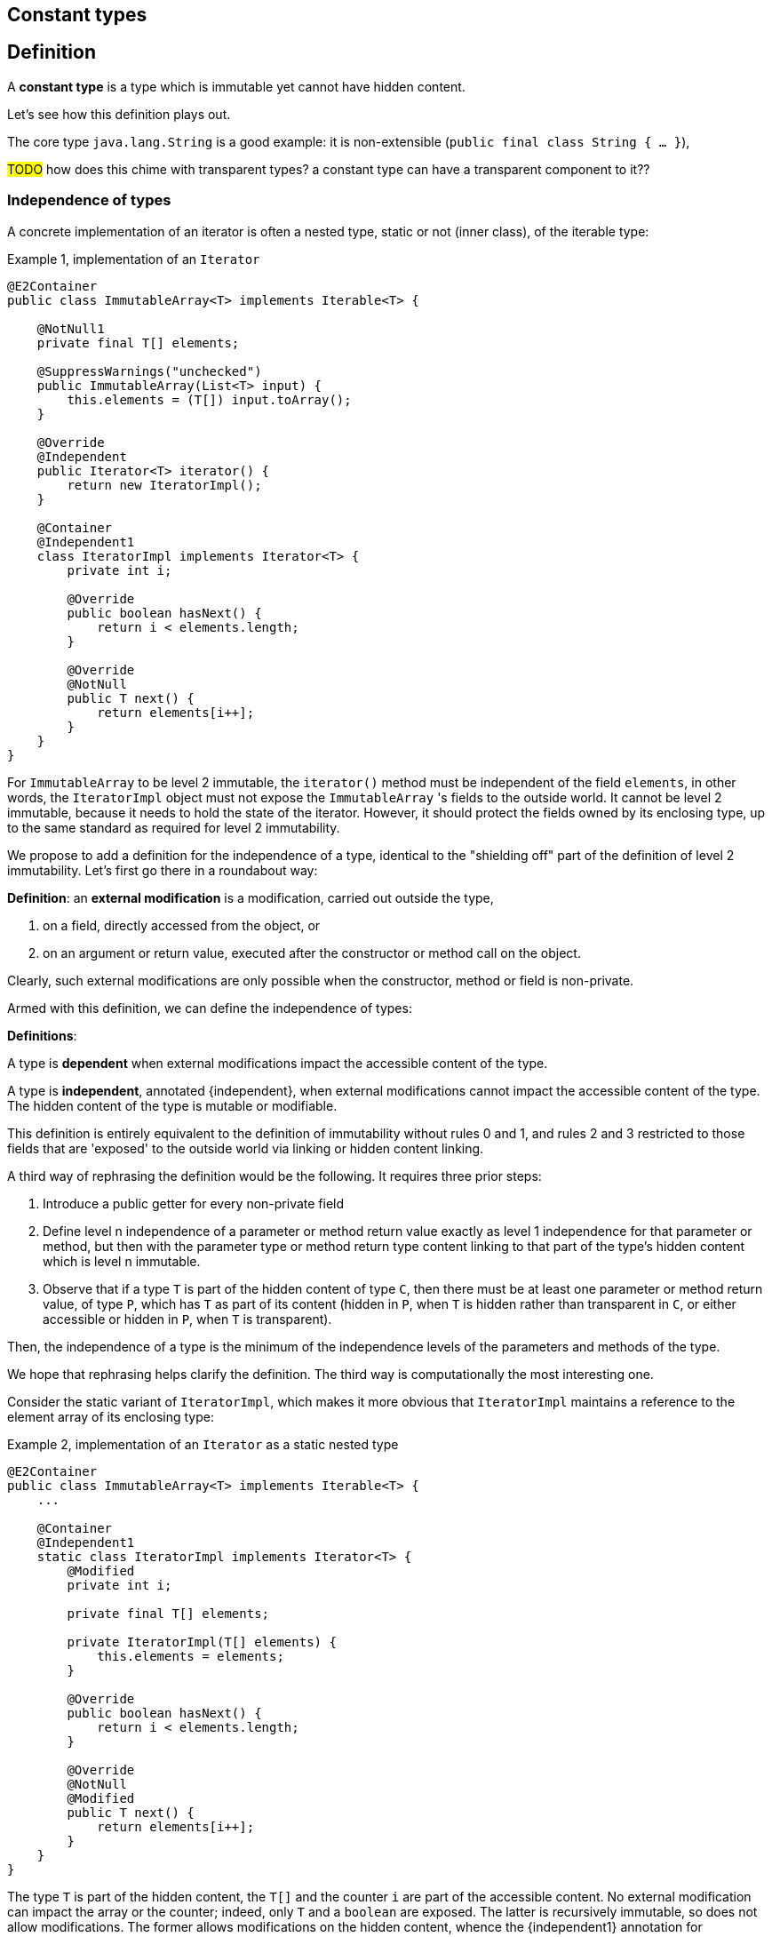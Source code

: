 == Constant types

== Definition

****
A *constant type* is a type which is immutable yet cannot have hidden content.
****

Let's see how this definition plays out.

The core type `java.lang.String` is a good example: it is non-extensible (`public final class String { ... }`),

#TODO# how does this chime with transparent types? a constant type can have a transparent component to it??

[#independent-type]
=== Independence of types

A concrete implementation of an iterator is often a nested type, static or not (inner class), of the iterable type:

.Example {counter:example}, implementation of an `Iterator`
[source,java]
----
@E2Container
public class ImmutableArray<T> implements Iterable<T> {

    @NotNull1
    private final T[] elements;

    @SuppressWarnings("unchecked")
    public ImmutableArray(List<T> input) {
        this.elements = (T[]) input.toArray();
    }

    @Override
    @Independent
    public Iterator<T> iterator() {
        return new IteratorImpl();
    }

    @Container
    @Independent1
    class IteratorImpl implements Iterator<T> {
        private int i;

        @Override
        public boolean hasNext() {
            return i < elements.length;
        }

        @Override
        @NotNull
        public T next() {
            return elements[i++];
        }
    }
}
----

For `ImmutableArray` to be level 2 immutable, the `iterator()` method must be independent of the field `elements`, in other words, the `IteratorImpl` object must not expose the `ImmutableArray` 's fields to the outside world.
It cannot be level 2 immutable, because it needs to hold the state of the iterator.
However, it should protect the fields owned by its enclosing type, up to the same standard as required for level 2 immutability.

We propose to add a definition for the independence of a type, identical to the "shielding off" part of the definition of level 2 immutability.
Let's first go there in a roundabout way:

****
*Definition*: an *external modification* is a modification, carried out outside the type,

. on a field, directly accessed from the object, or
. on an argument or return value, executed after the constructor or method call on the object.
****

Clearly, such external modifications are only possible when the constructor, method or field is non-private.

Armed with this definition, we can define the independence of types:

****
*Definitions*:

A type is *dependent* when external modifications impact the accessible content of the type.

A type is *independent*, annotated {independent}, when external modifications cannot impact the accessible content of the type.
The hidden content of the type is mutable or modifiable.
****

This definition is entirely equivalent to the definition of immutability without rules 0 and 1, and rules 2 and 3 restricted to those fields that are 'exposed' to the outside world via linking or hidden content linking.

A third way of rephrasing the definition would be the following.
It requires three prior steps:

. Introduce a public getter for every non-private field
. Define level n independence of a parameter or method return value exactly as level 1 independence for that parameter or method, but then with the parameter type or method return type content linking to that part of the type's hidden content which is level n immutable.
. Observe that if a type `T` is part of the hidden content of type `C`, then there must be at least one parameter or method return value, of type `P`, which has `T` as part of its content (hidden in `P`, when `T` is hidden rather than transparent in `C`, or either accessible or hidden in `P`, when `T` is transparent).

Then, the independence of a type is the minimum of the independence levels of the parameters and methods of the type.

We hope that rephrasing helps clarify the definition.
The third way is computationally the most interesting one.

Consider the static variant of `IteratorImpl`, which makes it more obvious that `IteratorImpl` maintains a reference to the element array of its enclosing type:

.Example {counter:example}, implementation of an `Iterator` as a static nested type
[source,java]
----
@E2Container
public class ImmutableArray<T> implements Iterable<T> {
    ...

    @Container
    @Independent1
    static class IteratorImpl implements Iterator<T> {
        @Modified
        private int i;

        private final T[] elements;

        private IteratorImpl(T[] elements) {
            this.elements = elements;
        }

        @Override
        public boolean hasNext() {
            return i < elements.length;
        }

        @Override
        @NotNull
        @Modified
        public T next() {
            return elements[i++];
        }
    }
}
----

The type `T` is part of the hidden content, the `T[]` and the counter `i` are part of the accessible content.
No external modification can impact the array or the counter; indeed, only `T` and a `boolean` are exposed.
The latter is recursively immutable, so does not allow modifications.
The former allows modifications on the hidden content, whence the {independent1} annotation for `IteratorImpl`.

Recursively immutable types are independent as a type, but a type does not even have to be level 1 immutable to be independent.
In fact, any type communicating via recursively immutable types to the outside world is independent:

.Example {counter:example}, simple getter and setter, independent
[source,java]
----
@Independent
@Container
class GetterSetter {
    private int i;

    public int getI() {
        return i;
    }

    public void setI(int i) {
        this.i = i;
    }
}
----

The following table summarizes the relationship between immutability and independence:

|===
| |Mutable, Level 1 imm (modifiable) |Level 2 immutable |Level 3 immutable |Level n immutable |Recursively immutable

|Dependent
|{y} `Set`
|{n}
|{n}
|{n}
|{n}

|Independent1
|{y} `Iterator<T>`
|{y} `Optional<T>`, `Set.of(T)`
|{n}
|{n}
|{n}

|Independent2
|{y} `Iterator<Optional<T>>`
|{n}
|{y} `Set.of(Optional<T>)`
|{n}
|{n}

|Independent n-1
|{y}
|{n}
|{n}
|{y}
|{n}

|Independent
|{y} `Writer`, `Iterator<String>`
|{n}
|{n}
|{n}
|{y} `int`, `String`, `Class`
|===

There is no need to define different levels of hidden content linking of parameters and fields, beyond "independent or not".
The important aspect there is whether linking to the hidden content is possible or not.
Either it is not, or it is structurally impossible.
The latter is only possible when the type is recursively immutable, which corresponds to the type being independent.

=== Field access restrictions

Let us end this section with a note on the _non-private_ requirement for field and method access.
The definitions of immutability and independence insist on the properties holding for all non-private fields, methods and constructors.

First, consider nested types.
Any nested type (a class defined either statically or nested inside another class, an interface defined inside another type) has access to the private methods of the primary type and other nested types inside the primary type.
We first need to investigate whether this additional access plays havoc with the immutability and independence rules.

Because all nested types of a primary type are fully known at analysis time, as they must reside in the same `.java` file, it is possible to ensure that a field, accessible beyond its own class even though it is private to the nested type, remains {nm}.
Consider:

.Example {counter:example}, immutability of a nested type
[source,java]
----
public class NestedTypeExample {

    @E1Container // <1>
    static class HoldsStringBuilder {

        @Modified // <2>
        private final StringBuilder sb = new StringBuilder();

        public HoldsStringBuilder(String s) {
            add(s).add(s);
        }

        private HoldsStringBuilder add(String s) { // <3>
            sb.append(s);
            return this;
        }

        @Override
        public String toString() {
            return sb.toString();
        }
    }

    public static String break1(String s) {
        HoldsStringBuilder hsb = new HoldsStringBuilder(s);
        hsb.add("modify!");
        return hsb.toString();
    }

    public static String break2(String s) {
        HoldsStringBuilder hsb = new HoldsStringBuilder(s);
        hsb.sb.append("modify field");
        return hsb.toString();
    }

    public static StringBuilder break3(String s) { // <4>
        HoldsStringBuilder hsb = new HoldsStringBuilder(s);
        hsb.sb.append("modify field");
        return hsb.sb;
    }
}
----

<1> Would have been {e2container}, were it not for the `break` methods
<2> Because of `break2`
<3> Not only part of construction, because of `break1`
<4> Introduces a dependence of `sb` on a method return value

The solution here, clearly, is to extend the rules to all non-private methods and constructors of the primary type and all its nested types.

The second question to answer is whether we can or should relax the requirement of private access, e.g., for a restriction of 'private and same package', or even 'non-public'.
Remember that the `protected` access modifier allows access to classes that inherit from the type, _and_ to members of the same package.

First, consider allowing 'package-private'.
If we were to assume that all types in the same package are fully visible to the analyser at the time of analysis, we could consider extending the rules to analyse all types in the package at the same time, as we did for nested types inside a primary type.
However, firstly, it is perfectly possible, even if it is bad practice, to spread a package over multiple jars.
This denies the analyser complete visibility over the types in a package.
Secondly, the complications that arise computationally are too much for efficient analysis.

So there's no point in considering `protected` access.
Even if inheritance where the only criterion used to define this access level, we would not allow it, because the child class can be invisible to the analyser at the time of analysis of the parent.

When annotating APIs (see {e2immu} manual), we do use the public vs non-public criterion instead of the non-private vs private one, mostly as a matter of convenience.
We assume (hope?) that library designers and implementers shield off internal types sufficiently, and rely on the project implementer to stick to their package prefix.


// end of file
